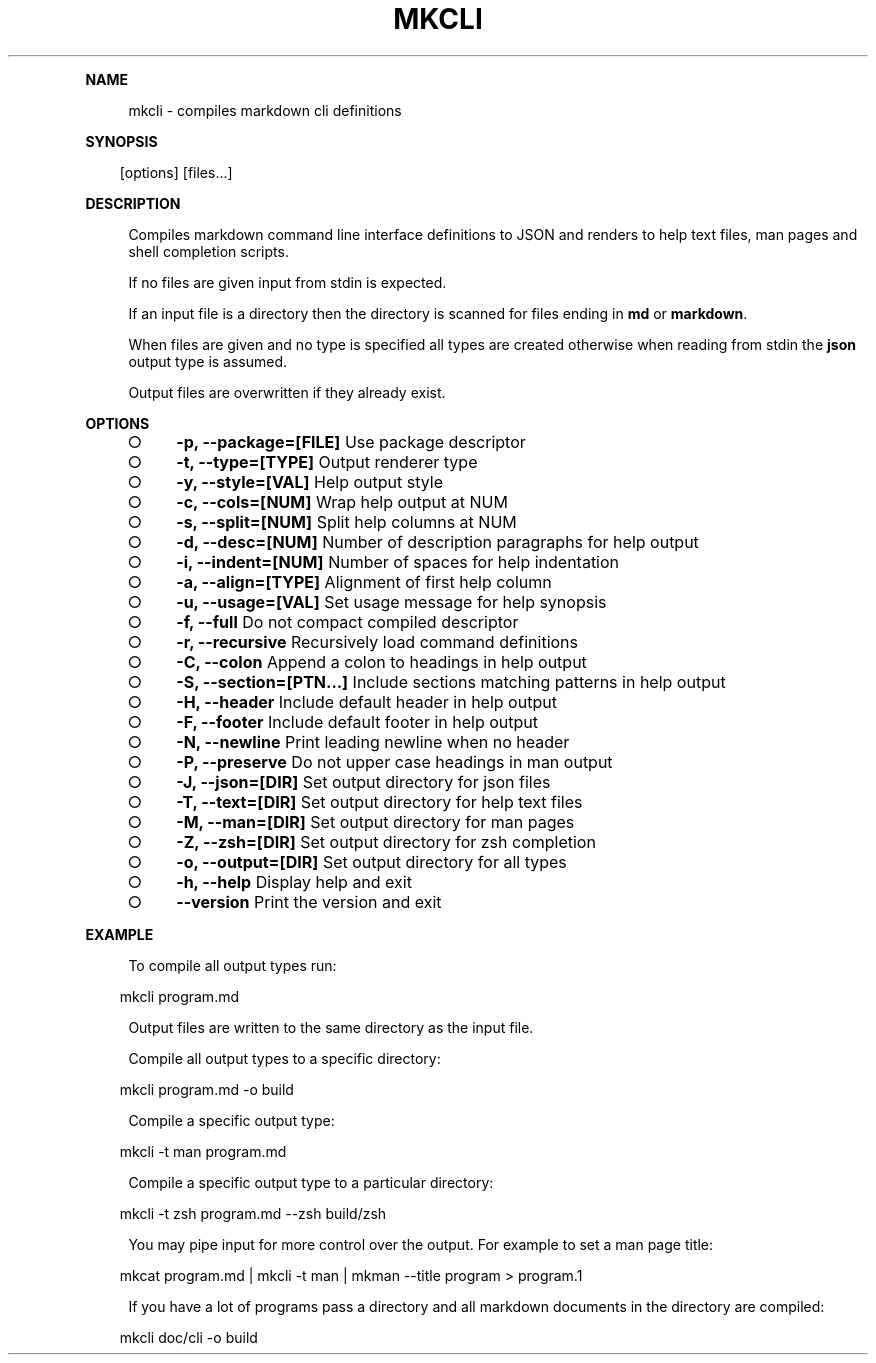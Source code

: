 .\" Generated by mkdoc on Mon Apr 18 2016 11:28:41 GMT+0800 (WITA)
.TH "MKCLI" "1" "April, 2016" "mkcli 1.0" "User Commands"
.de nl
.sp 0
..
.de hr
.sp 1
.nf
.ce
.in 4
\l’80’
.fi
..
.de h1
.RE
.sp 1
\fB\\$1\fR
.RS 4
..
.de h2
.RE
.sp 1
.in 4
\fB\\$1\fR
.RS 6
..
.de h3
.RE
.sp 1
.in 6
\fB\\$1\fR
.RS 8
..
.de h4
.RE
.sp 1
.in 8
\fB\\$1\fR
.RS 10
..
.de h5
.RE
.sp 1
.in 10
\fB\\$1\fR
.RS 12
..
.de h6
.RE
.sp 1
.in 12
\fB\\$1\fR
.RS 14
..
.h1 "NAME"
.P
mkcli \- compiles markdown cli definitions
.nl
.h1 "SYNOPSIS"
.PP
.in 10
[options] [files...]
.h1 "DESCRIPTION"
.P
Compiles markdown command line interface definitions to JSON and renders to help text files, man pages and shell completion scripts.
.nl
.P
If no files are given input from stdin is expected.
.nl
.P
If an input file is a directory then the directory is scanned for files ending in \fBmd\fR or \fBmarkdown\fR.
.nl
.P
When files are given and no type is specified all types are created otherwise when reading from stdin the \fBjson\fR output type is assumed.
.nl
.P
Output files are overwritten if they already exist.
.nl
.h1 "OPTIONS"
.BL
.IP "\[ci]" 4
\fB\-p, \-\-package=[FILE]\fR Use package descriptor
.nl
.IP "\[ci]" 4
\fB\-t, \-\-type=[TYPE]\fR Output renderer type
.nl
.IP "\[ci]" 4
\fB\-y, \-\-style=[VAL]\fR Help output style
.nl
.IP "\[ci]" 4
\fB\-c, \-\-cols=[NUM]\fR Wrap help output at NUM
.nl
.IP "\[ci]" 4
\fB\-s, \-\-split=[NUM]\fR Split help columns at NUM
.nl
.IP "\[ci]" 4
\fB\-d, \-\-desc=[NUM]\fR Number of description paragraphs for help output
.nl
.IP "\[ci]" 4
\fB\-i, \-\-indent=[NUM]\fR Number of spaces for help indentation
.nl
.IP "\[ci]" 4
\fB\-a, \-\-align=[TYPE]\fR Alignment of first help column
.nl
.IP "\[ci]" 4
\fB\-u, \-\-usage=[VAL]\fR Set usage message for help synopsis
.nl
.IP "\[ci]" 4
\fB\-f, \-\-full\fR Do not compact compiled descriptor
.nl
.IP "\[ci]" 4
\fB\-r, \-\-recursive\fR Recursively load command definitions
.nl
.IP "\[ci]" 4
\fB\-C, \-\-colon\fR Append a colon to headings in help output
.nl
.IP "\[ci]" 4
\fB\-S, \-\-section=[PTN...]\fR Include sections matching patterns in help output
.nl
.IP "\[ci]" 4
\fB\-H, \-\-header\fR Include default header in help output
.nl
.IP "\[ci]" 4
\fB\-F, \-\-footer\fR Include default footer in help output
.nl
.IP "\[ci]" 4
\fB\-N, \-\-newline\fR Print leading newline when no header
.nl
.IP "\[ci]" 4
\fB\-P, \-\-preserve\fR Do not upper case headings in man output
.nl
.IP "\[ci]" 4
\fB\-J, \-\-json=[DIR]\fR Set output directory for json files
.nl
.IP "\[ci]" 4
\fB\-T, \-\-text=[DIR]\fR Set output directory for help text files
.nl
.IP "\[ci]" 4
\fB\-M, \-\-man=[DIR]\fR Set output directory for man pages
.nl
.IP "\[ci]" 4
\fB\-Z, \-\-zsh=[DIR]\fR Set output directory for zsh completion
.nl
.IP "\[ci]" 4
\fB\-o, \-\-output=[DIR]\fR Set output directory for all types
.nl
.IP "\[ci]" 4
\fB\-h, \-\-help\fR Display help and exit
.nl
.IP "\[ci]" 4
\fB\-\-version\fR Print the version and exit
.nl
.EL
.h1 "EXAMPLE"
.P
To compile all output types run:
.nl
.PP
.in 10
mkcli program.md
.br

.P
Output files are written to the same directory as the input file.
.nl
.P
Compile all output types to a specific directory:
.nl
.PP
.in 10
mkcli program.md \-o build
.br

.P
Compile a specific output type:
.nl
.PP
.in 10
mkcli \-t man program.md
.br

.P
Compile a specific output type to a particular directory:
.nl
.PP
.in 10
mkcli \-t zsh program.md \-\-zsh build/zsh
.br

.P
You may pipe input for more control over the output. For example to set a man page title:
.nl
.PP
.in 10
mkcat program.md | mkcli \-t man | mkman \-\-title program > program.1
.br

.P
If you have a lot of programs pass a directory and all markdown documents in the directory are compiled:
.nl
.PP
.in 10
mkcli doc/cli \-o build
.br
